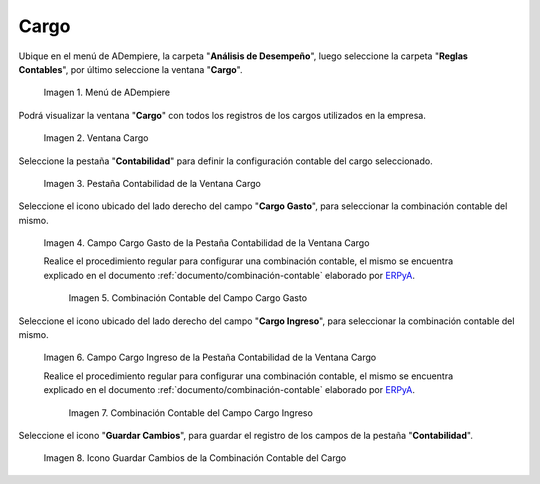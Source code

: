 .. _ERPyA: http://erpya.com
.. |Menú de ADempiere| image:: resources/menu-charges.png
.. |Ventana Cargo| image:: resources/charges-window.png
.. |Pestaña Contabilidad de la Ventana Cargo| image:: resources/accounting-tab-of-the-charge-window.png
.. |Campo Cargo Gasto de la Ventana Cargo| image:: resources/expense-charge-field-from-the-accounting-tab-of-the-charge-window.png
.. |Combinación Contable del Campo Cargo Gasto| image:: resources/accounting-combination-of-the-charge-expense-field-from-the-accounting-tab-of-the-charge-window.png
.. |Campo Cargo Ingreso de la Ventana Cargo| image:: resources/input-charge-field-from-the-accounting-tab-of-the-charge-window.png
.. |Combinación Contable del Campo Cargo Ingreso| image:: resources/accounting-combination-of-the-income-charge-field-from-the-accounting-tab-of-the-charge-window.png
.. |Icono Guardar Cambios de la Combinación Contable del Cargo| image:: resources/save-changes-icon-from-the-accounting-tab-of-the-charge-window.png

.. _documento/configuración-contable-cargo:

**Cargo**
=========

Ubique en el menú de ADempiere, la carpeta "**Análisis de Desempeño**", luego seleccione la carpeta "**Reglas Contables**", por último seleccione la ventana "**Cargo**".

    |Menú de ADempiere|

    Imagen 1. Menú de ADempiere

Podrá visualizar la ventana "**Cargo**" con todos los registros de los cargos utilizados en la empresa. 

    |Ventana Cargo|

    Imagen 2. Ventana Cargo

Seleccione la pestaña "**Contabilidad**" para definir la configuración contable del cargo seleccionado.

    |Pestaña Contabilidad de la Ventana Cargo|

    Imagen 3. Pestaña Contabilidad de la Ventana Cargo

Seleccione el icono ubicado del lado derecho del campo "**Cargo Gasto**", para seleccionar la combinación contable del mismo.

    |Campo Cargo Gasto de la Ventana Cargo|

    Imagen 4. Campo Cargo Gasto de la Pestaña Contabilidad de la Ventana Cargo

    Realice el procedimiento regular para configurar una combinación contable, el mismo se encuentra explicado en el documento :ref:`documento/combinación-contable` elaborado por `ERPyA`_.

        |Combinación Contable del Campo Cargo Gasto|

        Imagen 5. Combinación Contable del Campo Cargo Gasto

Seleccione el icono ubicado del lado derecho del campo "**Cargo Ingreso**", para seleccionar la combinación contable del mismo.

    |Campo Cargo Ingreso de la Ventana Cargo|

    Imagen 6. Campo Cargo Ingreso de la Pestaña Contabilidad de la Ventana Cargo

    Realice el procedimiento regular para configurar una combinación contable, el mismo se encuentra explicado en el documento :ref:`documento/combinación-contable` elaborado por `ERPyA`_.

        |Combinación Contable del Campo Cargo Ingreso|

        Imagen 7. Combinación Contable del Campo Cargo Ingreso

Seleccione el icono "**Guardar Cambios**", para guardar el registro de los campos de la pestaña "**Contabilidad**".

    |Icono Guardar Cambios de la Combinación Contable del Cargo|

    Imagen 8. Icono Guardar Cambios de la Combinación Contable del Cargo